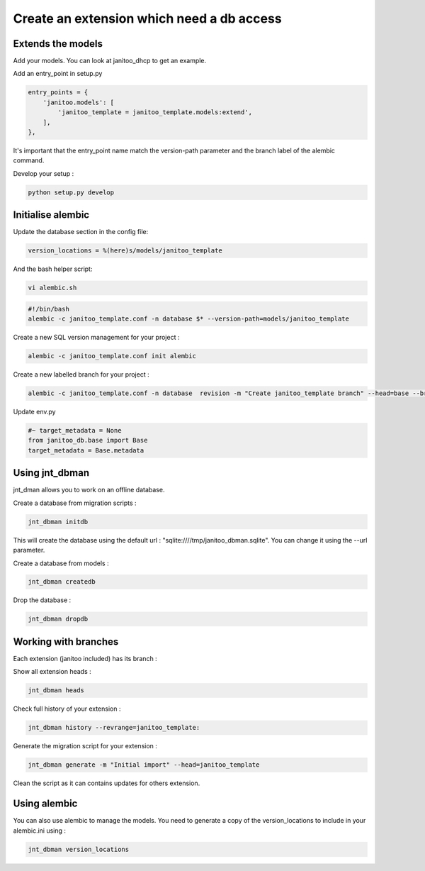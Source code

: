 Create an extension which need a db access
==========================================

Extends the models
------------------

Add your models. You can look at janitoo_dhcp to get an example.

Add an entry_point in setup.py

.. code:: python

    entry_points = {
        'janitoo.models': [
            'janitoo_template = janitoo_template.models:extend',
        ],
    },

It's important that the entry_point name match the version-path parameter and the branch label of the alembic command.

Develop your setup :

.. code:: bash

    python setup.py develop


Initialise alembic
------------------

Update the database section in the config file:

.. code:: bash

    version_locations = %(here)s/models/janitoo_template


And the bash helper script:

.. code:: bash

    vi alembic.sh


.. code:: bash

    #!/bin/bash
    alembic -c janitoo_template.conf -n database $* --version-path=models/janitoo_template


Create a new SQL version management for your project :

.. code:: bash

    alembic -c janitoo_template.conf init alembic

Create a new labelled branch for your project :

.. code:: bash

    alembic -c janitoo_template.conf -n database  revision -m "Create janitoo_template branch" --head=base --branch-label=janitoo_template --version-path=models/janitoo_template

Update env.py

.. code:: bash

    #~ target_metadata = None
    from janitoo_db.base import Base
    target_metadata = Base.metadata


Using jnt_dbman
---------------

jnt_dman allows you to work on an offline database.

Create a database from migration scripts :

.. code:: bash

    jnt_dbman initdb

This will create the database using the default url : "sqlite:////tmp/janitoo_dbman.sqlite". You can change it using the --url parameter.


Create a database from models :

.. code:: bash

    jnt_dbman createdb


Drop the database :

.. code:: bash

    jnt_dbman dropdb


Working with branches
---------------------

Each extension (janitoo included) has its branch :

Show all extension heads :

.. code:: bash

    jnt_dbman heads


Check full history of your extension :

.. code:: bash

    jnt_dbman history --revrange=janitoo_template:


Generate the migration script for your extension :

.. code:: bash

    jnt_dbman generate -m "Initial import" --head=janitoo_template


Clean the script as it can contains updates for others extension.

Using alembic
-------------

You can also use alembic to manage the models. You need to generate a copy of the version_locations to include in your alembic.ini using :

.. code:: bash

    jnt_dbman version_locations

